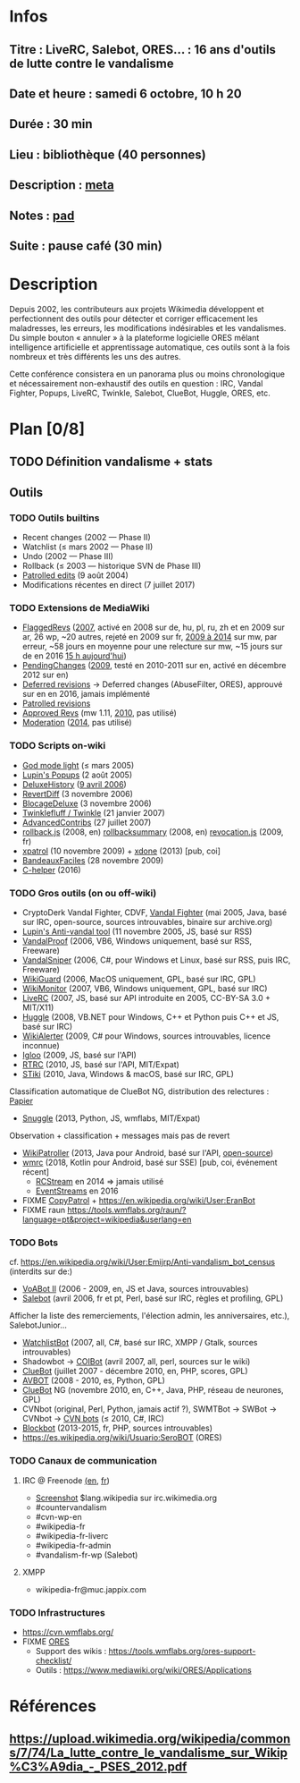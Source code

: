 * Infos
** Titre : LiveRC, Salebot, ORES… : 16 ans d'outils de lutte contre le vandalisme
** Date et heure : samedi 6 octobre, 10 h 20
** Durée : 30 min
** Lieu : bibliothèque (40 personnes)
** Description : [[https://meta.wikimedia.org/wiki/WikiConvention_francophone/2018/Programme/LiveRC,_Salebot,_ORES%E2%80%A6_:_16_ans_d%27outils_de_lutte_contre_le_vandalisme][meta]]
** Notes : [[https://notes.wikimedia.fr/public_pad/WikiConvFR18_vandalisme][pad]]
** Suite : pause café (30 min)
* Description
Depuis 2002, les contributeurs aux projets Wikimedia développent et
perfectionnent des outils pour détecter et corriger efficacement les
maladresses, les erreurs, les modifications indésirables et les vandalismes.
Du simple bouton « annuler » à la plateforme logicielle ORES mêlant
intelligence artificielle et apprentissage automatique, ces outils sont à la
fois nombreux et très différents les uns des autres.

Cette conférence consistera en un panorama plus ou moins chronologique et
nécessairement non-exhaustif des outils en question : IRC, Vandal Fighter,
Popups, LiveRC, Twinkle, Salebot, ClueBot, Huggle, ORES, etc.
* Plan [0/8]
  :PROPERTIES:
  :COOKIE_DATA: todo recursive
  :END:
** TODO Définition vandalisme + stats
** Outils
*** TODO Outils builtins
 - Recent changes (2002 — Phase II)
 - Watchlist (≤ mars 2002 — Phase II)
 - Undo (2002 — Phase III)
 - Rollback (≤ 2003 — historique SVN de Phase III)
 - [[https://meta.wikimedia.org/wiki/Help:Patrolled_edit/fr][Patrolled edits]] (9 août 2004)
 - Modifications récentes en direct (7 juillet 2017)
*** TODO Extensions de MediaWiki
 - [[https://meta.wikimedia.org/wiki/Flagged_Revisions][FlaggedRevs]] ([[https://gerrit.wikimedia.org/r/plugins/gitiles/mediawiki/extensions/FlaggedRevs/+/ef1bcdee976286b4e25f10d61b6b444f9cf0a10c][2007]], activé en 2008 sur de, hu, pl, ru, zh et en 2009 sur ar, 26 wp, ~20 autres, rejeté en 2009 sur fr, [[https://lists.wikimedia.org/pipermail/wikitech-l/2014-May/076651.html][2009 à 2014]] sur mw, par erreur, ~58 jours en moyenne pour une relecture sur mw, ~15 jours sur de en 2016 [[https://de.wikipedia.org/wiki/Spezial:Sichtungsstatistik][15 h aujourd'hui]])
 - [[https://en.wikipedia.org/wiki/Wikipedia:Pending_changes][PendingChanges]] ([[https://en.wikipedia.org/wiki/Wikipedia:Pending_changes#Timeline][2009]], testé en 2010-2011 sur en, activé en décembre 2012 sur en)
 - [[https://en.wikipedia.org/wiki/Wikipedia:Deferred_revisions][Deferred revisions]] → Deferred changes (AbuseFilter, ORES), approuvé sur en en 2016, jamais implémenté
 - [[https://en.wikipedia.org/wiki/Wikipedia:Patrolled_revisions][Patrolled revisions]]
 - [[https://www.mediawiki.org/wiki/Extension:Approved_Revs][Approved Revs]] (mw 1.11, [[https://gerrit.wikimedia.org/r/plugins/gitiles/mediawiki/extensions/ApprovedRevs/+/1470a7ad761c4360c2a88cf278d2b63290b70437][2010]], pas utilisé)
 - [[https://www.mediawiki.org/wiki/Extension:Moderation][Moderation]] ([[https://github.com/edwardspec/mediawiki-moderation/commit/351fd5fc52828bb76298975928a0b663cd6b7d5f][2014]], pas utilisé)
*** TODO Scripts on-wiki
 - [[http://sam.zoy.org/wikipedia/godmode-light.js][God mode light]] (≤ mars 2005)
 - [[https://en.wikipedia.org/wiki/Wikipedia:Tools/Navigation_popups][Lupin's Popups]] (2 août 2005)
 - [[https://fr.wikipedia.org/wiki/MediaWiki:Gadget-DeluxeHistory.js][DeluxeHistory]] ([[https://fr.wikipedia.org/w/index.php?title=Utilisateur:Dake/monobook.js/deluxehistory.js&action=history][9 avril 2006]])
 - [[https://fr.wikipedia.org/wiki/MediaWiki:Gadget-RevertDiff.js][RevertDiff]] (3 novembre 2006)
 - [[https://fr.wikipedia.org/wiki/MediaWiki:Gadget-BlocageDeluxe.js][BlocageDeluxe]] (3 novembre 2006)
 - [[https://en.wikipedia.org/wiki/Wikipedia:Twinkle][Twinklefluff / Twinkle]] (21 janvier 2007)
 - [[https://fr.wikipedia.org/wiki/Utilisateur:Maloq/AdvancedContribs/Documentation][AdvancedContribs]] (27 juillet 2007)
 - [[https://en.wikipedia.org/wiki/User:Gracenotes/rollback.js][rollback.js]] (2008, en) [[https://en.wikipedia.org/wiki/User:Ilmari_Karonen/rollbacksummary.js][rollbacksummary]] (2008, en) [[https://fr.wikipedia.org/wiki/Utilisateur:Stef48/revocation.js][revocation.js]] (2009, fr)
 - [[https://fr.wikipedia.org/wiki/Utilisateur:Arkanosis/xpatrol.js][xpatrol]] (10 novembre 2009) + [[https://fr.wikipedia.org/w/index.php?title=Utilisateur:Arkanosis/xdone.js][xdone]] (2013) [pub, coi]
 - [[https://fr.wikipedia.org/wiki/Projet:JavaScript/Notices/BandeauxFaciles][BandeauxFaciles]] (28 novembre 2009)
 - [[https://fr.wikipedia.org/wiki/MediaWiki:Gadget-C_helper.js][C-helper]] (2016)
*** TODO Gros outils (on ou off-wiki)
 - CryptoDerk Vandal Fighter, CDVF, [[https://en.wikipedia.org/wiki/User:Henna/VF][Vandal Fighter]] (mai 2005, Java, basé sur IRC, open-source, sources introuvables, binaire sur archive.org)
 - [[https://en.wikipedia.org/wiki/User:Lupin/Anti-vandal_tool][Lupin's Anti-vandal tool]] (11 novembre 2005, JS, basé sur RSS)
 - [[https://en.wikipedia.org/wiki/User:AmiDaniel/VandalProof][VandalProof]] (2006, VB6, Windows uniquement, basé sur RSS, Freeware)
 - [[https://en.wikipedia.org/wiki/User:Crazycomputers/VandalSniper][VandalSniper]] (2006, C#, pour Windows et Linux, basé sur RSS, puis IRC, Freeware)
 - [[https://en.wikipedia.org/wiki/User:BradBeattie/WikiGuard][WikiGuard]] (2006, MacOS uniquement, GPL, basé sur IRC, GPL)
 - [[https://meta.wikimedia.org/wiki/WikiMonitor][WikiMonitor]] (2007, VB6, Windows uniquement, GPL, basé sur IRC)
 - [[https://fr.wikipedia.org/wiki/Wikip%C3%A9dia:LiveRC/Documentation/Pr%C3%A9sentation/fr][LiveRC]] (2007, JS, basé sur API introduite en 2005, CC-BY-SA 3.0 + MIT/X11)
 - [[https://en.wikipedia.org/wiki/Wikipedia:Huggle][Huggle]] (2008, VB.NET pour Windows, C++ et Python puis C++ et JS, basé sur IRC)
 - [[https://en.wikipedia.org/wiki/User:Kingpin13/WikiAlerter][WikiAlerter]] (2009, C# pour Windows, sources introuvables, licence inconnue)
 - [[https://en.wikipedia.org/wiki/Wikipedia:Igloo][Igloo]] (2009, JS, basé sur l'API)
 - [[https://meta.wikimedia.org/wiki/User:Krinkle/Tools/Real-Time_Recent_Changes][RTRC]] (2010, JS, basé sur l'API, MIT/Expat)
 - [[https://en.wikipedia.org/wiki/Wikipedia:STiki][STiki]] (2010, Java, Windows & macOS, basé sur IRC, GPL)
Classification automatique de ClueBot NG, distribution des relectures : [[https://upload.wikimedia.org/wikipedia/commons/c/cc/Spatio-Temporal_Analysis_of_Revision_Metadata_and_the_STiki_Anti-Vandalism_Tool.pdf][Papier]]
 - [[https://en.wikipedia.org/wiki/Wikipedia:Snuggle][Snuggle]] (2013, Python, JS, wmflabs, MIT/Expat)
Observation + classification + messages mais pas de revert
 - [[https://en.wikipedia.org/wiki/User:Jfmantis/WikiPatroller][WikiPatroller]] (2013, Java pour Android, basé sur l'API, [[https://github.com/jfmantis/WikiPatroller][open-source]])
 - [[https://fr.wikipedia.org/wiki/Wikip%C3%A9dia:Wmrc][wmrc]] (2018, Kotlin pour Android, basé sur SSE) [pub, coi, événement récent]
   - [[https://wikitech.wikimedia.org/wiki/Obsolete:RCStream][RCStream]] en 2014 ⇒ jamais utilisé
   - [[https://wikitech.wikimedia.org/wiki/EventStreams][EventStreams]] en 2016
 - FIXME [[https://meta.wikimedia.org/wiki/CopyPatrol][CopyPatrol]] + https://en.wikipedia.org/wiki/User:EranBot
 - FIXME raun https://tools.wmflabs.org/raun/?language=pt&project=wikipedia&userlang=en
*** TODO Bots
cf. https://en.wikipedia.org/wiki/User:Emijrp/Anti-vandalism_bot_census (interdits sur de:)
 - [[https://en.wikipedia.org/wiki/User:VoABot_II/Help][VoABot II]] (2006 - 2009, en, JS et Java, sources introuvables)
 - [[https://fr.wikipedia.org/wiki/Aide:Salebot][Salebot]] (avril 2006, fr et pt, Perl, basé sur IRC, règles et profiling, GPL)
Afficher la liste des remerciements, l'élection admin, les anniversaires, etc.), SalebotJunior…
 - [[https://en.wikipedia.org/wiki/User:Crazycomputers/WatchlistBot][WatchlistBot]] (2007, all, C#, basé sur IRC, XMPP / Gtalk, sources introuvables)
 - Shadowbot → [[https://en.wikipedia.org/wiki/User:COIBot][COIBot]] (avril 2007, all, perl, sources sur le wiki)
 - [[https://en.wikipedia.org/wiki/User:ClueBot][ClueBot]] (juillet 2007 - décembre 2010, en, PHP, scores, GPL)
 - [[https://es.wikipedia.org/wiki/Usuario:AVBOT][AVBOT]] (2008 - 2010, es, Python, GPL)
 - [[https://en.wikipedia.org/wiki/User:ClueBot_NG][ClueBot]] NG (novembre 2010, en, C++, Java, PHP, réseau de neurones, GPL)
 - CVNbot (original, Perl, Python, jamais actif ?), SWMTBot → SWBot → CVNbot → [[https://meta.wikimedia.org/wiki/Countervandalism_Network/Bots#CVN-ClerkBot][CVN bots]] (≤ 2010, C#, IRC)
 - [[https://fr.wikipedia.org/wiki/Utilisateur:Blockbot][Blockbot]] (2013-2015, fr, PHP, sources introuvables)
 - https://es.wikipedia.org/wiki/Usuario:SeroBOT (ORES)
*** TODO Canaux de communication
**** IRC @ Freenode [[https://en.wikipedia.org/wiki/Wikipedia:IRC#Channels_for_specific_tasks][(en]], [[https://fr.wikipedia.org/wiki/Aide:IRC#Canaux_consacr%C3%A9s_%C3%A0_Wikip%C3%A9dia_sur_irc.freenode.net][fr]])
 - [[https://upload.wikimedia.org/wikipedia/commons/0/01/Wikipedia_IRC_Feed.png][Screenshot]] $lang.wikipedia sur irc.wikimedia.org
 - #countervandalism
 - #cvn-wp-en
 - #wikipedia-fr
 - #wikipedia-fr-liverc
 - #wikipedia-fr-admin
 - #vandalism-fr-wp (Salebot)
**** XMPP
 - wikipedia-fr@muc.jappix.com
*** TODO Infrastructures
 - https://cvn.wmflabs.org/
 - FIXME [[https://www.mediawiki.org/wiki/ORES][ORES]]
  - Support des wikis : https://tools.wmflabs.org/ores-support-checklist/
  - Outils : https://www.mediawiki.org/wiki/ORES/Applications
* Références
** https://upload.wikimedia.org/wikipedia/commons/7/74/La_lutte_contre_le_vandalisme_sur_Wikip%C3%A9dia_-_PSES_2012.pdf
